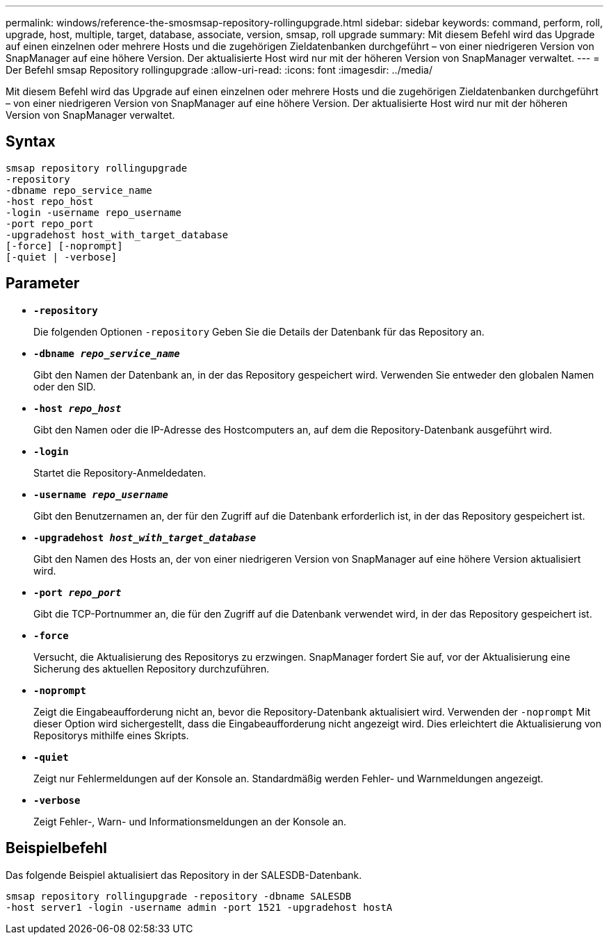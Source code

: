 ---
permalink: windows/reference-the-smosmsap-repository-rollingupgrade.html 
sidebar: sidebar 
keywords: command, perform, roll, upgrade, host, multiple, target, database, associate, version, smsap, roll upgrade 
summary: Mit diesem Befehl wird das Upgrade auf einen einzelnen oder mehrere Hosts und die zugehörigen Zieldatenbanken durchgeführt – von einer niedrigeren Version von SnapManager auf eine höhere Version. Der aktualisierte Host wird nur mit der höheren Version von SnapManager verwaltet. 
---
= Der Befehl smsap Repository rollingupgrade
:allow-uri-read: 
:icons: font
:imagesdir: ../media/


[role="lead"]
Mit diesem Befehl wird das Upgrade auf einen einzelnen oder mehrere Hosts und die zugehörigen Zieldatenbanken durchgeführt – von einer niedrigeren Version von SnapManager auf eine höhere Version. Der aktualisierte Host wird nur mit der höheren Version von SnapManager verwaltet.



== Syntax

[listing]
----

smsap repository rollingupgrade
-repository
-dbname repo_service_name
-host repo_host
-login -username repo_username
-port repo_port
-upgradehost host_with_target_database
[-force] [-noprompt]
[-quiet | -verbose]
----


== Parameter

* *`-repository`*
+
Die folgenden Optionen `-repository` Geben Sie die Details der Datenbank für das Repository an.

* *`-dbname _repo_service_name_`*
+
Gibt den Namen der Datenbank an, in der das Repository gespeichert wird. Verwenden Sie entweder den globalen Namen oder den SID.

* *`-host _repo_host_`*
+
Gibt den Namen oder die IP-Adresse des Hostcomputers an, auf dem die Repository-Datenbank ausgeführt wird.

* *`-login`*
+
Startet die Repository-Anmeldedaten.

* *`-username _repo_username_`*
+
Gibt den Benutzernamen an, der für den Zugriff auf die Datenbank erforderlich ist, in der das Repository gespeichert ist.

* *`-upgradehost _host_with_target_database_`*
+
Gibt den Namen des Hosts an, der von einer niedrigeren Version von SnapManager auf eine höhere Version aktualisiert wird.

* *`-port _repo_port_`*
+
Gibt die TCP-Portnummer an, die für den Zugriff auf die Datenbank verwendet wird, in der das Repository gespeichert ist.

* *`-force`*
+
Versucht, die Aktualisierung des Repositorys zu erzwingen. SnapManager fordert Sie auf, vor der Aktualisierung eine Sicherung des aktuellen Repository durchzuführen.

* *`-noprompt`*
+
Zeigt die Eingabeaufforderung nicht an, bevor die Repository-Datenbank aktualisiert wird. Verwenden der `-noprompt` Mit dieser Option wird sichergestellt, dass die Eingabeaufforderung nicht angezeigt wird. Dies erleichtert die Aktualisierung von Repositorys mithilfe eines Skripts.

* *`-quiet`*
+
Zeigt nur Fehlermeldungen auf der Konsole an. Standardmäßig werden Fehler- und Warnmeldungen angezeigt.

* *`-verbose`*
+
Zeigt Fehler-, Warn- und Informationsmeldungen an der Konsole an.





== Beispielbefehl

Das folgende Beispiel aktualisiert das Repository in der SALESDB-Datenbank.

[listing]
----
smsap repository rollingupgrade -repository -dbname SALESDB
-host server1 -login -username admin -port 1521 -upgradehost hostA
----